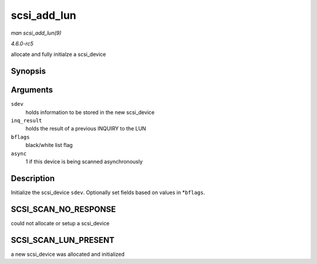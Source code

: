 .. -*- coding: utf-8; mode: rst -*-

.. _API-scsi-add-lun:

============
scsi_add_lun
============

*man scsi_add_lun(9)*

*4.6.0-rc5*

allocate and fully initialze a scsi_device


Synopsis
========

.. c:function:: int scsi_add_lun( struct scsi_device * sdev, unsigned char * inq_result, int * bflags, int async )

Arguments
=========

``sdev``
    holds information to be stored in the new scsi_device

``inq_result``
    holds the result of a previous INQUIRY to the LUN

``bflags``
    black/white list flag

``async``
    1 if this device is being scanned asynchronously


Description
===========

Initialize the scsi_device ``sdev``. Optionally set fields based on
values in *\ ``bflags``.


SCSI_SCAN_NO_RESPONSE
=====================

could not allocate or setup a scsi_device


SCSI_SCAN_LUN_PRESENT
=====================

a new scsi_device was allocated and initialized


.. ------------------------------------------------------------------------------
.. This file was automatically converted from DocBook-XML with the dbxml
.. library (https://github.com/return42/sphkerneldoc). The origin XML comes
.. from the linux kernel, refer to:
..
.. * https://github.com/torvalds/linux/tree/master/Documentation/DocBook
.. ------------------------------------------------------------------------------
